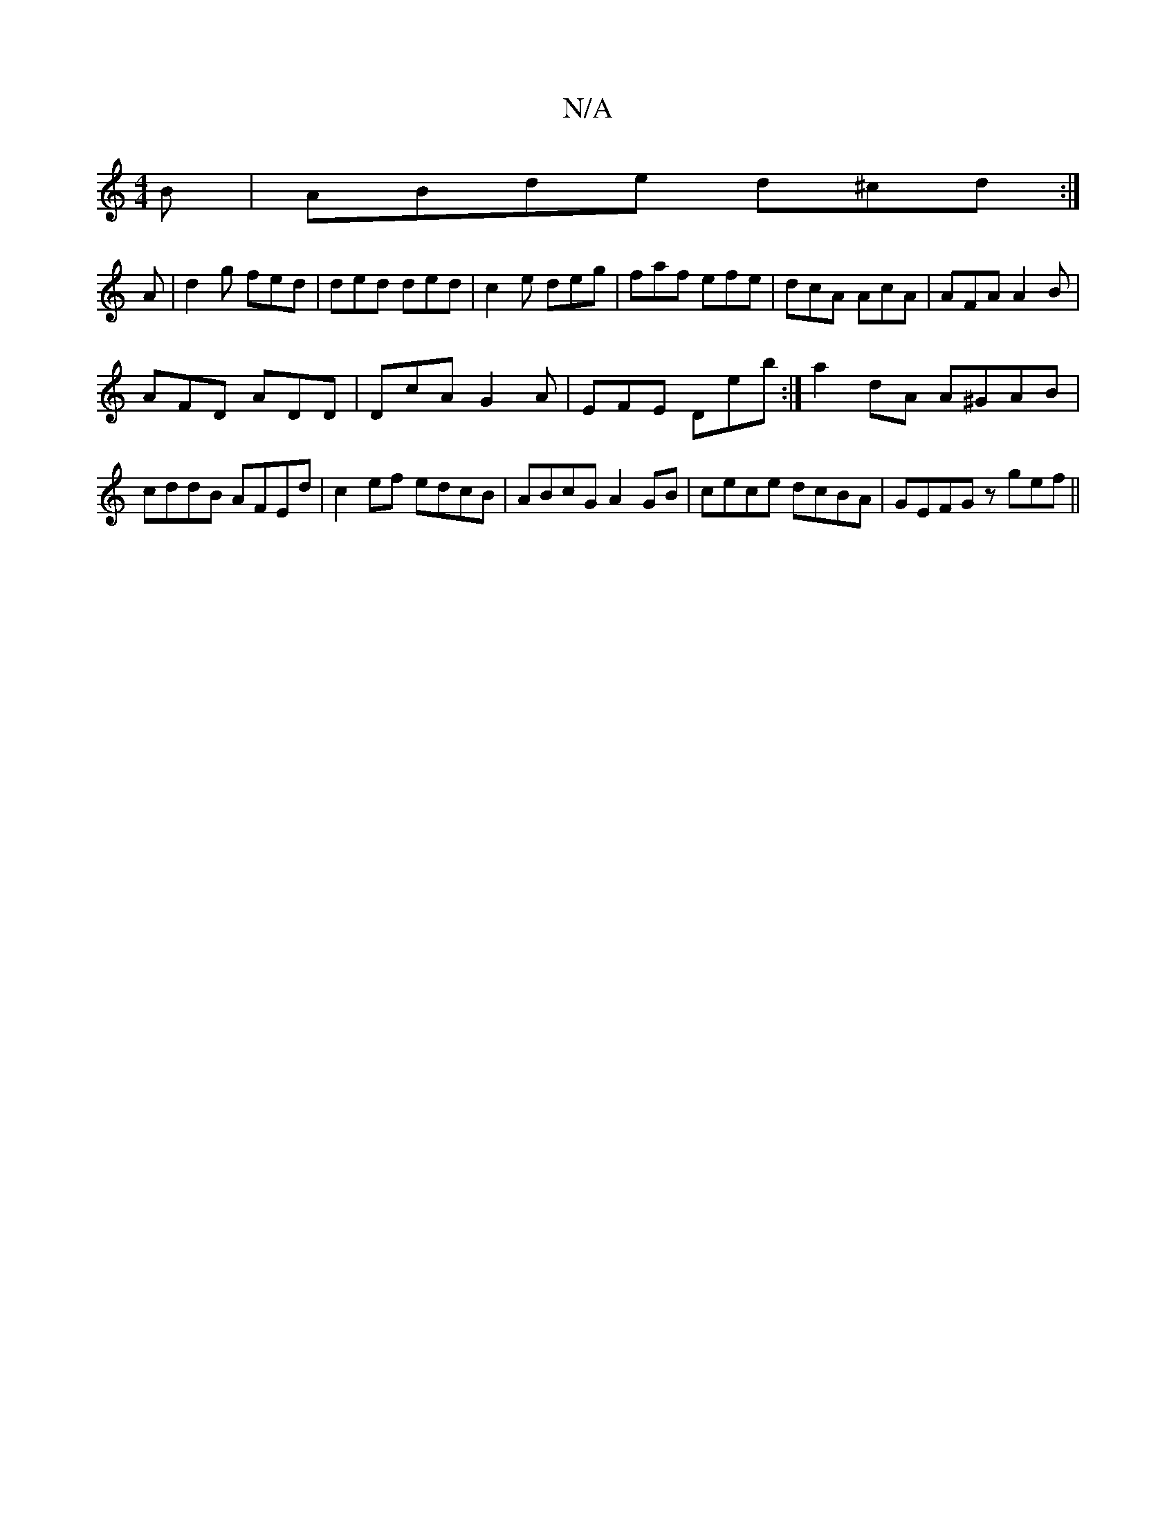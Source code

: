 X:1
T:N/A
M:4/4
R:N/A
K:Cmajor
B|ABde d^cd:|
A|d2g fed|ded ded| c2e deg|faf efe|dcA AcA|AFA A2B|
AFD ADD|DcA G2A|EFE Deb:|a2 dA A^GAB|cddB AFEd|c2ef edcB|ABcG A2 GB|cece dcBA|GEFG z gef||

a|g2ge fe|a2fd efec|d2f2 decd|cABc dAFA|G2